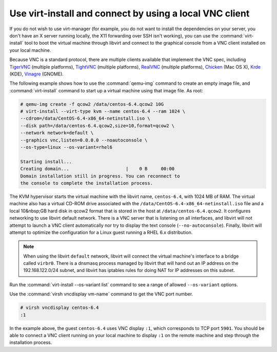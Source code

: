 ========================================================
Use virt-install and connect by using a local VNC client
========================================================

If you do not wish to use virt-manager (for example, you do not
want to install the dependencies on your server, you don't have
an X server running locally, the X11 forwarding over SSH isn't
working), you can use the :command:`virt-install` tool to boot
the virtual machine through libvirt and connect to the graphical
console from a VNC client installed on your local machine.

Because VNC is a standard protocol, there are multiple clients
available that implement the VNC spec, including
`TigerVNC <http://sourceforge.net/apps/mediawiki/tigervnc/
index.php?title=Welcome_to_TigerVNC>`_ (multiple platforms),
`TightVNC <http://tightvnc.com/>`_ (multiple platforms),
`RealVNC <http://realvnc.com/>`_ (multiple platforms),
`Chicken <http://sourceforge.net/projects/chicken/>`_ (Mac OS X),
`Krde <http://userbase.kde.org/Krdc>`_ (KDE),
`Vinagre <http://projects.gnome.org/vinagre/>`_ (GNOME).

The following example shows how to use the :command:`qemu-img`
command to create an empty image file, and :command:`virt-install`
command to start up a virtual machine using that image file. As root:

.. code-block:: console

   # qemu-img create -f qcow2 /data/centos-6.4.qcow2 10G
   # virt-install --virt-type kvm --name centos-6.4 --ram 1024 \
   --cdrom=/data/CentOS-6.4-x86_64-netinstall.iso \
   --disk path=/data/centos-6.4.qcow2,size=10,format=qcow2 \
   --network network=default \
   --graphics vnc,listen=0.0.0.0 --noautoconsole \
   --os-type=linux --os-variant=rhel6

   Starting install...
   Creating domain...                     |    0 B     00:00
   Domain installation still in progress. You can reconnect to
   the console to complete the installation process.

The KVM hypervisor starts the virtual machine with the
libvirt name, ``centos-6.4``, with 1024 MB of RAM.
The virtual machine also has a virtual CD-ROM drive associated
with the ``/data/CentOS-6.4-x86_64-netinstall.iso`` file and
a local 10&nbsp;GB hard disk in qcow2 format that is stored
in the host at ``/data/centos-6.4.qcow2``.
It configures networking to use libvirt default network.
There is a VNC server that is listening on all interfaces,
and libvirt will not attempt to launch a VNC client automatically
nor try to display the text console (``--no-autoconsole``).
Finally, libvirt will attempt to optimize the configuration
for a Linux guest running a RHEL 6.x distribution.

.. note::

   When using the libvirt ``default`` network, libvirt will
   connect the virtual machine's interface to a bridge
   called ``virbr0``. There is a dnsmasq process managed
   by libvirt that will hand out an IP address on the
   192.168.122.0/24 subnet, and libvirt has iptables rules
   for doing NAT for IP addresses on this subnet.

Run the :command:`virt-install --os-variant list` command
to see a range of allowed ``--os-variant`` options.

Use the :command:`virsh vncdisplay vm-name` command
to get the VNC port number.

.. code-block:: console

   # virsh vncdisplay centos-6.4
   :1

In the example above, the guest ``centos-6.4`` uses VNC
display ``:1``, which corresponds to TCP port ``5901``.
You should be able to connect a VNC client running on
your local machine to display ``:1`` on the remote
machine and step through the installation process.
